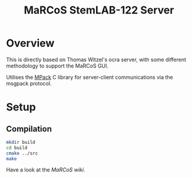 #+TITLE: MaRCoS StemLAB-122 Server

* Overview

  This is directly based on Thomas Witzel's ocra server, with some different methodology to support the MaRCoS GUI.
  
  Utilises the [[https://github.com/ludocode/mpack][MPack]] C library for server-client communications via the msgpack protocol.

* Setup

** 

** Compilation

   #+BEGIN_SRC sh
   mkdir build
   cd build
   cmake ../src
   make
   #+END_SRC

   Have a look at the [[fill this in][MaRCoS wiki]].
